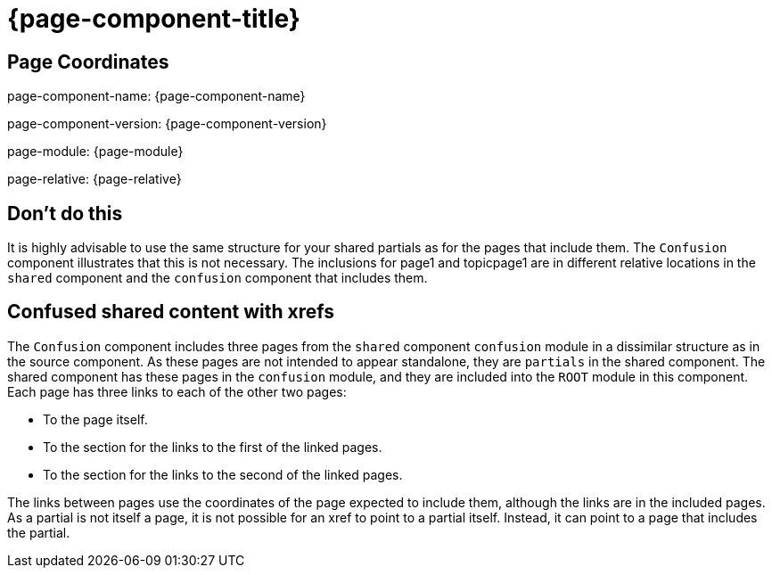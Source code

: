 = {page-component-title}

== Page Coordinates

page-component-name: {page-component-name}

page-component-version: {page-component-version}

page-module: {page-module}

page-relative: {page-relative}

== Don't do this

It is highly advisable to use the same structure for your shared partials as for the pages that include them.
The `Confusion` component illustrates that this is not necessary.
The inclusions for page1 and topicpage1 are in different relative locations in the `shared` component and the `confusion` component that includes them.

== Confused shared content with xrefs

The `Confusion` component includes three pages from the `shared` component `confusion` module in a dissimilar structure as in the source component.
As these pages are not intended to appear standalone, they are `partials` in the shared component.
The shared component has these pages in the `confusion` module, and they are included into the `ROOT` module in this component.
Each page has three links to each of the other two pages:

* To the page itself.
* To the section for the links to the first of the linked pages.
* To the section for the links to the second of the linked pages.

The links between pages use the coordinates of the page expected to include them, although the links are in the included pages.
As a partial is not itself a page, it is not possible for an xref to point to a partial itself.
Instead, it can point to a page that includes the partial.

